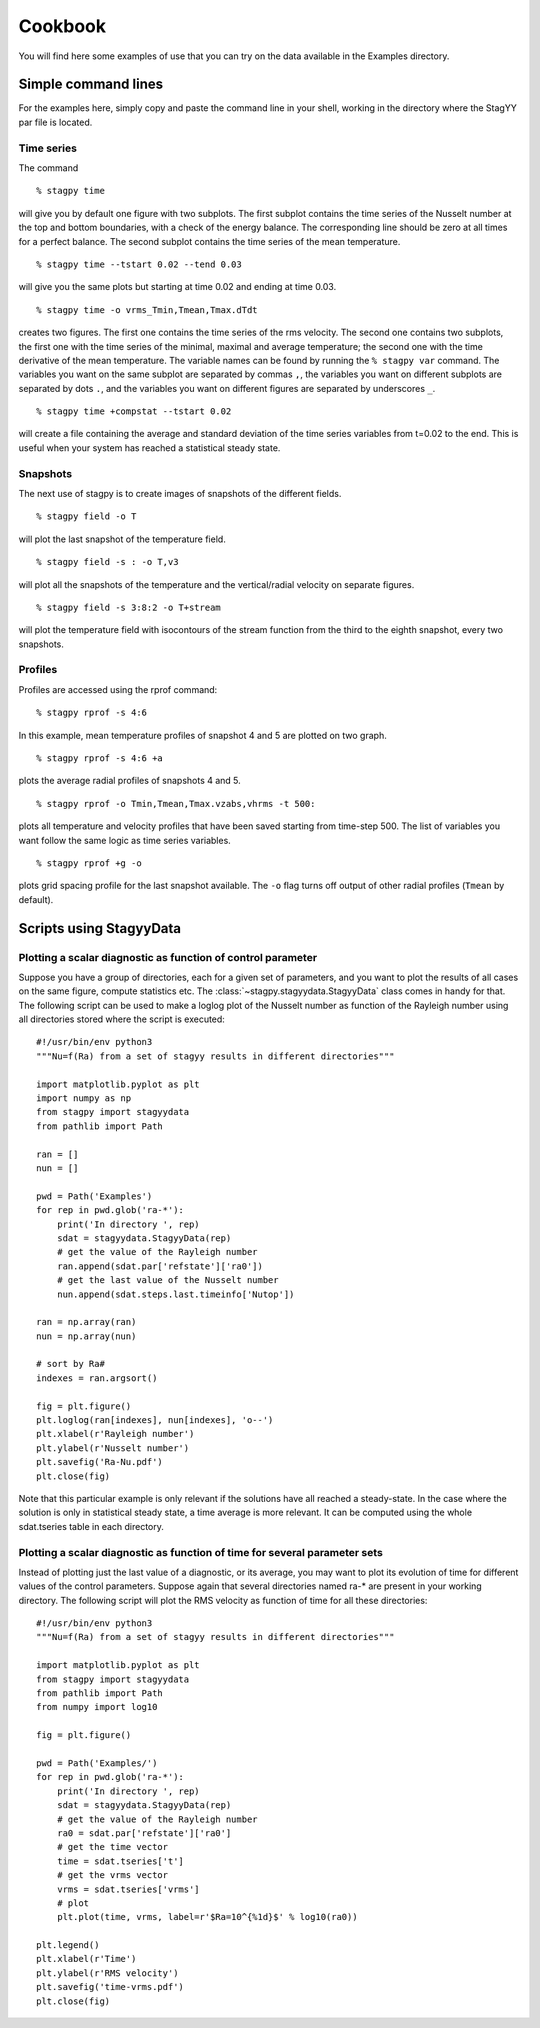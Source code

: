 Cookbook
========
You will find here some examples of use that you can try on the data
available in the Examples directory.

Simple command lines
--------------------
For the examples here, simply copy and paste the command line in your
shell, working in the directory where the StagYY par file is located.

Time series
~~~~~~~~~~~

The command

::

   % stagpy time

will give you by default one figure with two subplots. The first subplot
contains the time series of the Nusselt number at the top and bottom
boundaries, with a check of the energy balance. The corresponding line should
be zero at all times for a perfect balance. The second subplot contains the
time series of the mean temperature.

::

   % stagpy time --tstart 0.02 --tend 0.03

will give you the same plots but starting at time 0.02 and ending at
time 0.03.

::

    % stagpy time -o vrms_Tmin,Tmean,Tmax.dTdt

creates two figures. The first one contains the time series of the rms
velocity. The second one contains two subplots, the first one with the time
series of the minimal, maximal and average temperature; the second one with the
time derivative of the mean temperature. The variable names can be found by
running the ``% stagpy var`` command. The variables you want on the same
subplot are separated by commas ``,``, the variables you want on different
subplots are separated by dots ``.``, and the variables you want on different
figures are separated by underscores ``_``.

::

   % stagpy time +compstat --tstart 0.02

will create a file containing the average and standard deviation of the time
series variables from t=0.02 to the end. This is useful when your system has
reached a statistical steady state.


Snapshots
~~~~~~~~~
The next use of stagpy is to create images of snapshots of the
different fields.

::

   % stagpy field -o T

will plot the last snapshot of the temperature field.

::

   % stagpy field -s : -o T,v3

will plot all the snapshots of the temperature and the vertical/radial velocity
on separate figures.

::

   % stagpy field -s 3:8:2 -o T+stream

will plot the temperature field with isocontours of the stream function from
the third to the eighth snapshot, every two snapshots.

Profiles
~~~~~~~~
Profiles are accessed using the rprof command::

    % stagpy rprof -s 4:6

In this example, mean temperature profiles of snapshot 4 and 5 are
plotted on two graph.

::

    % stagpy rprof -s 4:6 +a

plots the average radial profiles of snapshots 4 and 5.

::

    % stagpy rprof -o Tmin,Tmean,Tmax.vzabs,vhrms -t 500:

plots all temperature and velocity profiles that have been saved starting from
time-step 500. The list of variables you want follow the same logic as time
series variables.

::

    % stagpy rprof +g -o

plots grid spacing profile for the last snapshot available. The ``-o`` flag
turns off output of other radial profiles (``Tmean`` by default).



Scripts using StagyyData
------------------------

Plotting a scalar diagnostic as function of control parameter
~~~~~~~~~~~~~~~~~~~~~~~~~~~~~~~~~~~~~~~~~~~~~~~~~~~~~~~~~~~~~

Suppose you have a group of directories, each for a given set of parameters,
and you want to plot the results of all cases on the same figure, compute
statistics etc. The :class:`~stagpy.stagyydata.StagyyData` class comes in handy
for that. The following script can be used to make a loglog plot of the Nusselt
number as function of the Rayleigh number using all directories stored where
the script is executed::

  #!/usr/bin/env python3
  """Nu=f(Ra) from a set of stagyy results in different directories"""

  import matplotlib.pyplot as plt
  import numpy as np
  from stagpy import stagyydata
  from pathlib import Path

  ran = []
  nun = []

  pwd = Path('Examples')
  for rep in pwd.glob('ra-*'):
      print('In directory ', rep)
      sdat = stagyydata.StagyyData(rep)
      # get the value of the Rayleigh number
      ran.append(sdat.par['refstate']['ra0'])
      # get the last value of the Nusselt number
      nun.append(sdat.steps.last.timeinfo['Nutop'])

  ran = np.array(ran)
  nun = np.array(nun)

  # sort by Ra#
  indexes = ran.argsort()

  fig = plt.figure()
  plt.loglog(ran[indexes], nun[indexes], 'o--')
  plt.xlabel(r'Rayleigh number')
  plt.ylabel(r'Nusselt number')
  plt.savefig('Ra-Nu.pdf')
  plt.close(fig)

Note that this particular example is only relevant if the solutions
have all reached a steady-state. In the case where the solution is
only in statistical steady state, a time average is more relevant. It
can be computed using the whole sdat.tseries table in each directory.

Plotting a scalar diagnostic as function of time for several parameter sets
~~~~~~~~~~~~~~~~~~~~~~~~~~~~~~~~~~~~~~~~~~~~~~~~~~~~~~~~~~~~~~~~~~~~~~~~~~~

Instead of plotting just the last value of a diagnostic, or its average, you
may want to plot its evolution of time for different values of the control
parameters. Suppose again that several directories named ra-* are present in
your working directory. The following script will plot the RMS velocity as
function of time for all these directories::

  #!/usr/bin/env python3
  """Nu=f(Ra) from a set of stagyy results in different directories"""

  import matplotlib.pyplot as plt
  from stagpy import stagyydata
  from pathlib import Path
  from numpy import log10

  fig = plt.figure()

  pwd = Path('Examples/')
  for rep in pwd.glob('ra-*'):
      print('In directory ', rep)
      sdat = stagyydata.StagyyData(rep)
      # get the value of the Rayleigh number
      ra0 = sdat.par['refstate']['ra0']
      # get the time vector
      time = sdat.tseries['t']
      # get the vrms vector
      vrms = sdat.tseries['vrms']
      # plot
      plt.plot(time, vrms, label=r'$Ra=10^{%1d}$' % log10(ra0))

  plt.legend()
  plt.xlabel(r'Time')
  plt.ylabel(r'RMS velocity')
  plt.savefig('time-vrms.pdf')
  plt.close(fig)

